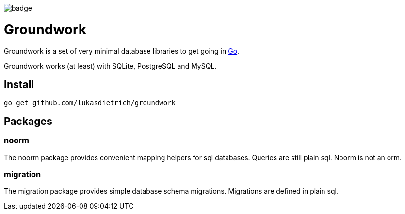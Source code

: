 image:https://github.com/lukasdietrich/groundwork/actions/workflows/test.yml/badge.svg[]

= Groundwork

Groundwork is a set of very minimal database libraries to get going in https://go.dev/[Go].

Groundwork works (at least) with SQLite, PostgreSQL and MySQL.

== Install

[source,bash]
----
go get github.com/lukasdietrich/groundwork
----

== Packages

=== noorm

The noorm package provides convenient mapping helpers for sql databases.
Queries are still plain sql. Noorm is not an orm.

=== migration

The migration package provides simple database schema migrations.
Migrations are defined in plain sql.

